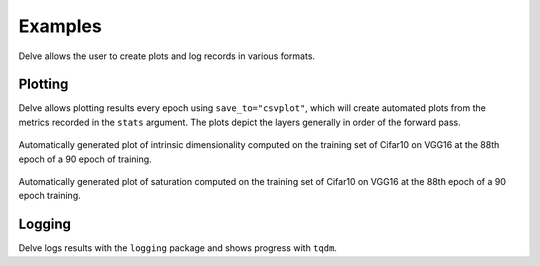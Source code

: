 Examples
========

Delve allows the user to create plots and log records in various formats.

Plotting
--------

Delve allows plotting results every epoch using ``save_to="csvplot"``, which will create automated plots from the metrics
recorded in the ``stats`` argument. The plots depict the layers generally in order of the forward pass.

.. figure:: gallery/images/VGG16-Cifar10-r32-bs256-e90idim_epoch_88.png
  :width: 400
Automatically generated plot of intrinsic dimensionality computed on the training set of Cifar10 on  VGG16 at the 88th epoch of a 90 epoch of training.

.. figure:: gallery/images/VGG16-Cifar10-r32-bs256-e90lsat_epoch_88.png
  :width: 400
Automatically generated plot of saturation computed on the training set of Cifar10 on  VGG16 at the 88th epoch of a 90 epoch training.


Logging
-------

Delve logs results with the ``logging`` package and shows progress with ``tqdm``.

